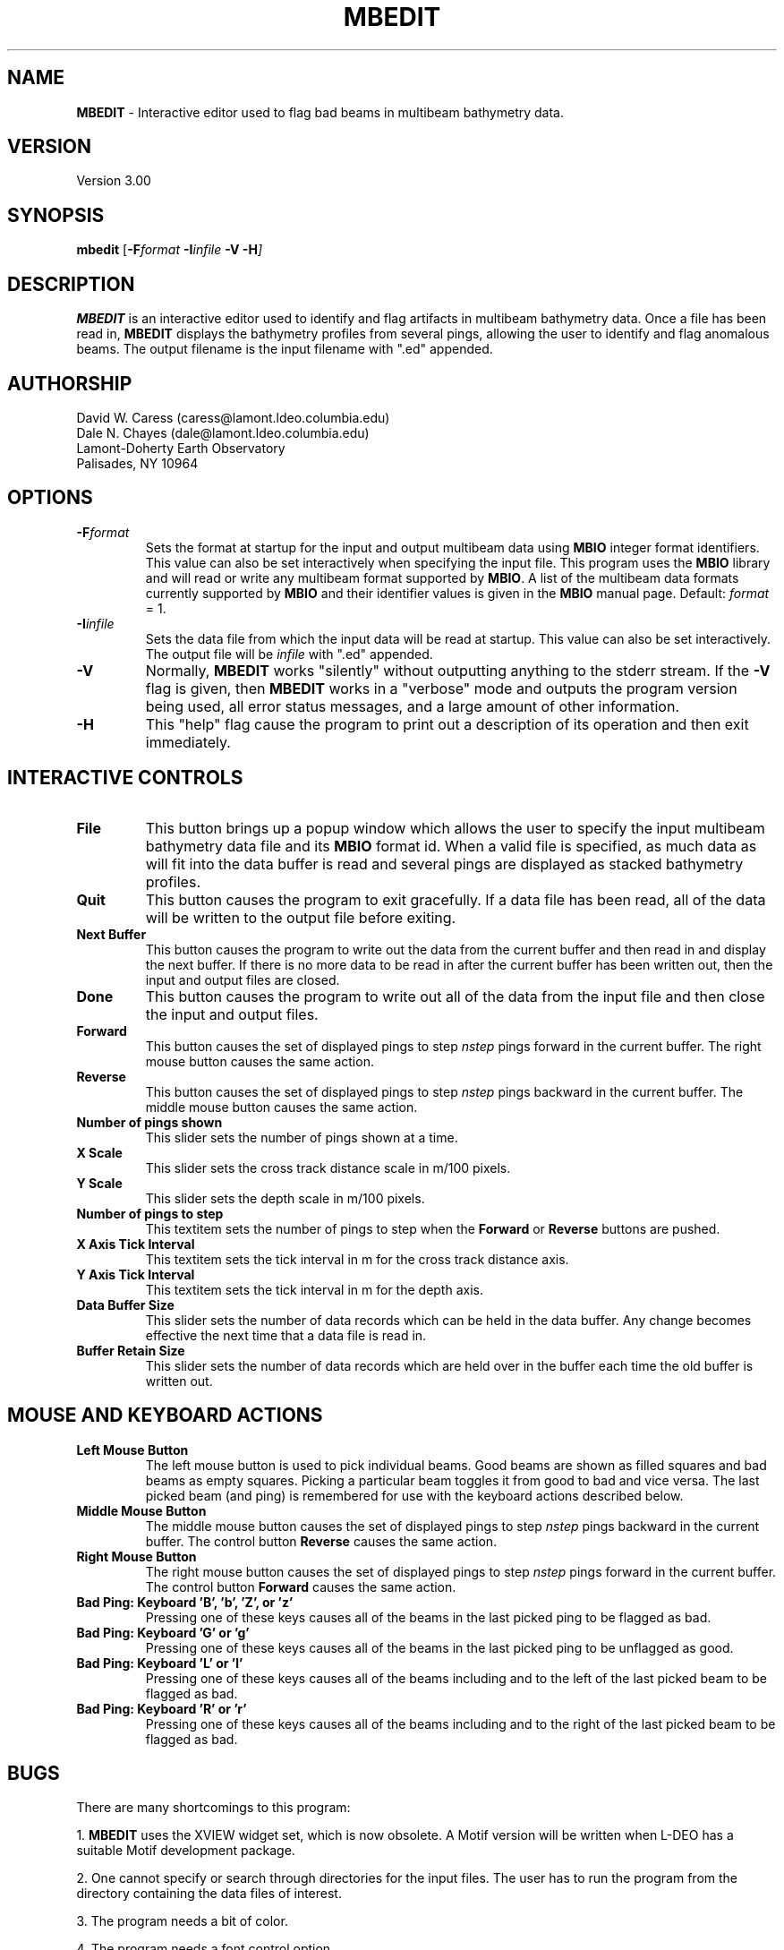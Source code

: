 .TH MBEDIT 1 "15 April 1993"
.SH NAME
\fBMBEDIT\fP - Interactive editor used to flag bad beams in multibeam bathymetry data.

.SH VERSION
Version 3.00

.SH SYNOPSIS
\fBmbedit\fP [\fB-F\fIformat \fB-I\fIinfile \fB-V -H\fP]

.SH DESCRIPTION
\fBMBEDIT\fP is an interactive editor used to identify and flag 
artifacts in multibeam bathymetry data. Once a file has been
read in, \fBMBEDIT\fP displays the bathymetry profiles
from several pings, allowing the user to identify and flag anomalous
beams.  The output filename is the input filename with ".ed" appended.


.SH AUTHORSHIP
David W. Caress (caress@lamont.ldeo.columbia.edu)
.br
Dale N. Chayes (dale@lamont.ldeo.columbia.edu)
.br
Lamont-Doherty Earth Observatory
.br
Palisades, NY 10964

.SH OPTIONS
.TP
.B \fB-F\fIformat\fP
Sets the format at startup for the input and output multibeam data using 
\fBMBIO\fP integer format identifiers. This value can also be set
interactively when specifying the input file.
This program uses the \fBMBIO\fP library and will read or write any multibeam
format supported by \fBMBIO\fP. A list of the multibeam data formats
currently supported by \fBMBIO\fP and their identifier values
is given in the \fBMBIO\fP manual page.
Default: \fIformat\fP = 1.
.TP
.B \fB-I\fIinfile\fP
Sets the data file from which the input data will be read at startup.
This value can also be set interactively.  The output file will
be \fIinfile\fP with ".ed" appended.
.TP
.B \fB-V\fP
Normally, \fBMBEDIT\fP works "silently" without outputting
anything to the stderr stream.  If the
\fB-V\fP flag is given, then \fBMBEDIT\fP works in a "verbose" mode and
outputs the program version being used, all error status messages, 
and a large amount of other information.
.TP
.B \fB-H\fP
This "help" flag cause the program to print out a description
of its operation and then exit immediately.

.SH INTERACTIVE CONTROLS
.TP
.B \fBFile\fP
This button brings up a popup window which allows the user to
specify the input multibeam bathymetry data file and its \fBMBIO\fP
format id.  When a valid file is specified, as much data as will fit
into the data buffer is read and several pings are displayed as 
stacked bathymetry profiles.
.TP
.B \fBQuit\fP
This button causes the program to exit gracefully.  If a data file
has been read, all of the data will be written to the output file
before exiting.
.TP
.B \fBNext Buffer\fP
This button causes the program to write out the data from the
current buffer and then read in and display the next buffer.
If there is no more data to be read in after the current buffer
has been written out, then the input and output files are closed.
.TP
.B \fBDone\fP
This button causes the program to write out all of the data from the
input file and then close the input and output files.
.TP
.B \fBForward\fP
This button causes the set of displayed pings to step \fInstep\fP 
pings forward in the current buffer.  The right mouse button causes
the same action.
.TP
.B \fBReverse\fP
This button causes the set of displayed pings to step \fInstep\fP 
pings backward in the current buffer.  The middle mouse button causes
the same action.
.TP
.B \fBNumber of pings shown\fP
This slider sets the number of pings shown at a time.
.TP
.B \fBX Scale\fP
This slider sets the cross track distance scale in m/100 pixels.
.TP
.B \fBY Scale\fP
This slider sets the depth scale in m/100 pixels.
.TP
.B \fBNumber of pings to step\fP
This textitem sets the number of pings to step when the \fBForward\fP
or \fBReverse\fP buttons are pushed.
.TP
.B \fBX Axis Tick Interval\fP
This textitem sets the tick interval in m for the cross track distance axis.
.TP
.B \fBY Axis Tick Interval\fP
This textitem sets the tick interval in m for the depth axis.
.TP
.B \fBData Buffer Size\fP
This slider sets the number of data records which can be held 
in the data buffer.  Any change becomes effective the next time
that a data file is read in.
.TP
.B \fBBuffer Retain Size\fP
This slider sets the number of data records which are held over in
the buffer each time the old buffer is written out.

.SH MOUSE AND KEYBOARD ACTIONS
.TP
.B \fBLeft Mouse Button\fP
The left mouse button is used to pick individual beams.  Good beams are
shown as filled squares and bad beams as empty squares.  Picking
a particular beam toggles it from good to bad and vice versa.  The
last picked beam (and ping) is remembered for use with the keyboard actions
described below.
.TP
.B \fBMiddle Mouse Button\fP
The middle mouse button causes the set of displayed pings to step \fInstep\fP 
pings backward in the current buffer.  The control button \fBReverse\fP causes
the same action.
.TP
.B \fBRight Mouse Button\fP
The right mouse button causes the set of displayed pings to step \fInstep\fP 
pings forward in the current buffer.  The control button \fBForward\fP causes
the same action.
.TP
.B \fBBad Ping: Keyboard 'B', 'b', 'Z', or 'z'\fP
Pressing one of these keys causes all of the beams in the last picked
ping to be flagged as bad.
.TP
.B \fBBad Ping: Keyboard 'G' or 'g'\fP
Pressing one of these keys causes all of the beams in the last picked
ping to be unflagged as good.
.TP
.B \fBBad Ping: Keyboard 'L' or 'l'\fP
Pressing one of these keys causes all of the beams including and to 
the left of the last picked beam to be flagged as bad.
.TP
.B \fBBad Ping: Keyboard 'R' or 'r'\fP
Pressing one of these keys causes all of the beams including and to 
the right of the last picked beam to be flagged as bad.

.SH BUGS
There are many shortcomings to this program:

1. \fBMBEDIT\fP uses the XVIEW widget set, which is now obsolete.
A Motif version will be written when L-DEO has a suitable
Motif development package.

2. One cannot specify or search through directories for the input files.
The user has to run the program from the directory containing the data
files of interest.

3. The program needs a bit of color.

4. The program needs a font control option.

5. When an input file is specified at startup (e.g. mbedit -f1 -isbfile)
the graphics don't show up until the user hits one of the mouse
or keyboard buttons.
